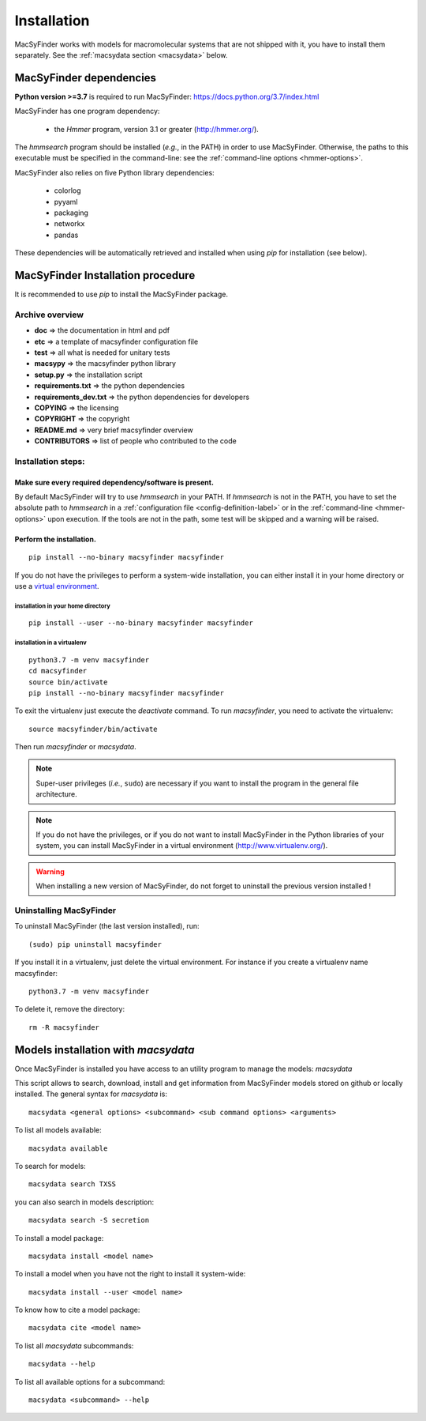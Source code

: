 .. MacSyFinder - Detection of macromolecular systems in protein datasets
    using systems modelling and similarity search.            
    Authors: Sophie Abby, Bertrand Néron                                 
    Copyright © 2014-2021 Institut Pasteur (Paris) and CNRS.
    See the COPYRIGHT file for details                                    
    MacsyFinder is distributed under the terms of the GNU General Public License (GPLv3). 
    See the COPYING file for details.  

.. _installation:


************
Installation
************

MacSyFinder works with models for macromolecular systems that are not shipped with it, 
you have to install them separately. See the :ref:`macsydata section <macsydata>` below.


.. _dependencies:

========================
MacSyFinder dependencies
========================
**Python version >=3.7** is required to run MacSyFinder: https://docs.python.org/3.7/index.html

MacSyFinder has one program dependency:

 - the *Hmmer* program, version 3.1 or greater (http://hmmer.org/).

The *hmmsearch* program should be installed (*e.g.*, in the PATH) in order to use MacSyFinder.
Otherwise, the paths to this executable must be specified in the command-line:
see the :ref:`command-line options <hmmer-options>`.
 
 
MacSyFinder also relies on five Python library dependencies:

 - colorlog
 - pyyaml
 - packaging
 - networkx
 - pandas

These dependencies will be automatically retrieved and installed when using `pip` for installation (see below). 
 

==================================
MacSyFinder Installation procedure
==================================

It is recommended to use `pip` to install the MacSyFinder package.

Archive overview
================

* **doc** => the documentation in html and pdf
* **etc** => a template of macsyfinder configuration file
* **test** => all what is needed for unitary tests
* **macsypy** => the macsyfinder python library
* **setup.py** => the installation script
* **requirements.txt** => the python dependencies
* **requirements_dev.txt** => the python dependencies for developers
* **COPYING** => the licensing
* **COPYRIGHT** => the copyright
* **README.md** => very brief macsyfinder overview
* **CONTRIBUTORS** => list of people who contributed to the code


Installation steps:
=======================

Make sure every required dependency/software is present.
--------------------------------------------------------

By default MacSyFinder will try to use `hmmsearch` in your PATH. If `hmmsearch` is not in the PATH,
you have to set the absolute path to `hmmsearch` in a :ref:`configuration file <config-definition-label>` 
or in the :ref:`command-line <hmmer-options>` upon execution.
If the tools are not in the path, some test will be skipped and a warning will be raised.


Perform the installation.
-------------------------

::

    pip install --no-binary macsyfinder macsyfinder


If you do not have the privileges to perform a system-wide installation,
you can either install it in your home directory or
use a `virtual environment <https://virtualenv.pypa.io/en/stable/>`_.

installation in your home directory
"""""""""""""""""""""""""""""""""""

::

    pip install --user --no-binary macsyfinder macsyfinder


installation in a virtualenv
""""""""""""""""""""""""""""

::

    python3.7 -m venv macsyfinder
    cd macsyfinder
    source bin/activate
    pip install --no-binary macsyfinder macsyfinder

To exit the virtualenv just execute the `deactivate` command.
To run `macsyfinder`, you need to activate the virtualenv: ::

    source macsyfinder/bin/activate

Then run `macsyfinder` or `macsydata`.

  
.. note::
  Super-user privileges (*i.e.*, ``sudo``) are necessary if you want to install the program in the general file architecture.
  
  
.. note::
  If you do not have the privileges, or if you do not want to install MacSyFinder in the Python libraries of your system, 
  you can install MacSyFinder in a virtual environment (http://www.virtualenv.org/).

.. warning::
  When installing a new version of MacSyFinder, do not forget to uninstall the previous version installed ! 


Uninstalling MacSyFinder
========================

To uninstall MacSyFinder (the last version installed), run::

  (sudo) pip uninstall macsyfinder

If you install it in a virtualenv, just delete the virtual environment.
For instance if you create a virtualenv name macsyfinder::

    python3.7 -m venv macsyfinder

To delete it, remove the directory::

    rm -R macsyfinder


.. _macsydata:

====================================
Models installation with `macsydata`
====================================

Once MacSyFinder is installed you have access to an utility program to manage the models: `macsydata`

This script allows to search, download, install and get information from MacSyFinder models stored on github or locally
installed. The general syntax for `macsydata` is::

    macsydata <general options> <subcommand> <sub command options> <arguments>


To list all models available::

    macsydata available

To search for models::

    macsydata search TXSS

you can also search in models description::

    macsydata search -S secretion

To install a model package::

    macsydata install <model name>

To install a model when you have not the right to install it system-wide::

    macsydata install --user <model name>

To know how to cite a model package::

    macsydata cite <model name>

To list all `macsydata` subcommands::

    macsydata --help

To list all available options for a subcommand::

    macsydata <subcommand> --help
